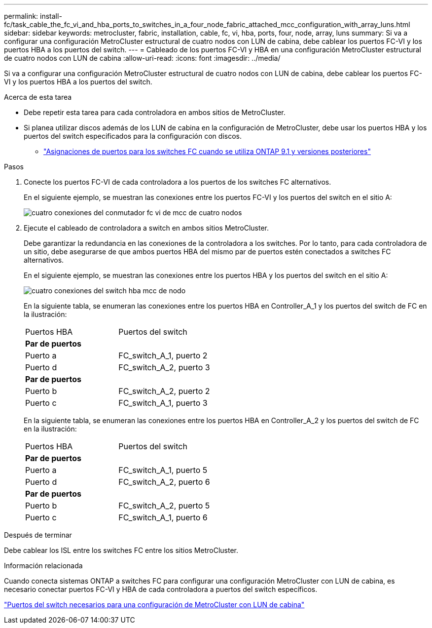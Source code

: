 ---
permalink: install-fc/task_cable_the_fc_vi_and_hba_ports_to_switches_in_a_four_node_fabric_attached_mcc_configuration_with_array_luns.html 
sidebar: sidebar 
keywords: metrocluster, fabric, installation, cable, fc, vi, hba, ports, four, node, array, luns 
summary: Si va a configurar una configuración MetroCluster estructural de cuatro nodos con LUN de cabina, debe cablear los puertos FC-VI y los puertos HBA a los puertos del switch. 
---
= Cableado de los puertos FC-VI y HBA en una configuración MetroCluster estructural de cuatro nodos con LUN de cabina
:allow-uri-read: 
:icons: font
:imagesdir: ../media/


[role="lead"]
Si va a configurar una configuración MetroCluster estructural de cuatro nodos con LUN de cabina, debe cablear los puertos FC-VI y los puertos HBA a los puertos del switch.

.Acerca de esta tarea
* Debe repetir esta tarea para cada controladora en ambos sitios de MetroCluster.
* Si planea utilizar discos además de los LUN de cabina en la configuración de MetroCluster, debe usar los puertos HBA y los puertos del switch especificados para la configuración con discos.
+
** link:concept_port_assignments_for_fc_switches_when_using_ontap_9_1_and_later.html["Asignaciones de puertos para los switches FC cuando se utiliza ONTAP 9.1 y versiones posteriores"]




.Pasos
. Conecte los puertos FC-VI de cada controladora a los puertos de los switches FC alternativos.
+
En el siguiente ejemplo, se muestran las conexiones entre los puertos FC-VI y los puertos del switch en el sitio A:

+
image::../media/four_node_mcc_fc_vi_switch_connections.gif[cuatro conexiones del conmutador fc vi de mcc de cuatro nodos]

. Ejecute el cableado de controladora a switch en ambos sitios MetroCluster.
+
Debe garantizar la redundancia en las conexiones de la controladora a los switches. Por lo tanto, para cada controladora de un sitio, debe asegurarse de que ambos puertos HBA del mismo par de puertos estén conectados a switches FC alternativos.

+
En el siguiente ejemplo, se muestran las conexiones entre los puertos HBA y los puertos del switch en el sitio A:

+
image::../media/four_node_mcc_hba_switch_connections.gif[cuatro conexiones del switch hba mcc de nodo]

+
En la siguiente tabla, se enumeran las conexiones entre los puertos HBA en Controller_A_1 y los puertos del switch de FC en la ilustración:

+
|===


| Puertos HBA | Puertos del switch 


2+| *Par de puertos* 


 a| 
Puerto a
 a| 
FC_switch_A_1, puerto 2



 a| 
Puerto d
 a| 
FC_switch_A_2, puerto 3



2+| *Par de puertos* 


 a| 
Puerto b
 a| 
FC_switch_A_2, puerto 2



 a| 
Puerto c
 a| 
FC_switch_A_1, puerto 3

|===
+
En la siguiente tabla, se enumeran las conexiones entre los puertos HBA en Controller_A_2 y los puertos del switch de FC en la ilustración:

+
|===


| Puertos HBA | Puertos del switch 


2+| *Par de puertos* 


 a| 
Puerto a
 a| 
FC_switch_A_1, puerto 5



 a| 
Puerto d
 a| 
FC_switch_A_2, puerto 6



2+| *Par de puertos* 


 a| 
Puerto b
 a| 
FC_switch_A_2, puerto 5



 a| 
Puerto c
 a| 
FC_switch_A_1, puerto 6

|===


.Después de terminar
Debe cablear los ISL entre los switches FC entre los sitios MetroCluster.

.Información relacionada
Cuando conecta sistemas ONTAP a switches FC para configurar una configuración MetroCluster con LUN de cabina, es necesario conectar puertos FC-VI y HBA de cada controladora a puertos del switch específicos.

link:concept_switch_ports_required_for_a_eight_node_mcc_configuration_with_array_luns.html["Puertos del switch necesarios para una configuración de MetroCluster con LUN de cabina"]
